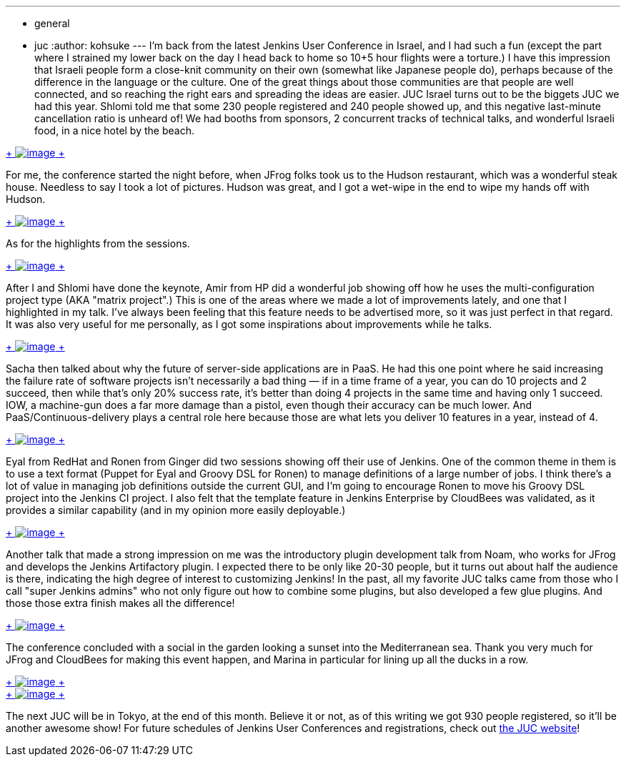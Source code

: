 ---
:layout: post
:title: Jenkins User Conference Israel
:nodeid: 389
:created: 1343059200
:tags:
  - general
  - juc
:author: kohsuke
---
I'm back from the latest Jenkins User Conference in Israel, and I had such a fun (except the part where I strained my lower back on the day I head back to home so 10+5 hour flights were a torture.) I have this impression that Israeli people form a close-knit community on their own (somewhat like Japanese people do), perhaps because of the difference in the language or the culture. One of the great things about those communities are that people are well connected, and so reaching the right ears and spreading the ideas are easier. JUC Israel turns out to be the biggets JUC we had this year. Shlomi told me that some 230 people registered and 240 people showed up, and this negative last-minute cancellation ratio is unheard of! We had booths from sponsors, 2 concurrent tracks of technical talks, and wonderful Israeli food, in a nice hotel by the beach. +

https://photo.kohsuke.org/picture.php?/296/category/5/created-monthly-list-2012-7[ +
image:https://photo.kohsuke.org/upload/2012/07/12/20120712090747-e447b7c7.jpg[image] +
] +


For me, the conference started the night before, when JFrog folks took us to the Hudson restaurant, which was a wonderful steak house. Needless to say I took a lot of pictures. Hudson was great, and I got a wet-wipe in the end to wipe my hands off with Hudson. +

https://photo.kohsuke.org/picture.php?/324/category/5[ +
image:https://photo.kohsuke.org/upload/2012/07/12/20120712091422-d48662cb.jpg[image] +
] +


As for the highlights from the sessions. +

https://photo.kohsuke.org/picture.php?/363/category/5[ +
image:https://photo.kohsuke.org/upload/2012/07/12/20120712092442-6b807f97.jpg[image] +
]


After I and Shlomi have done the keynote, Amir from HP did a wonderful job showing off how he uses the multi-configuration project type (AKA "matrix project".) This is one of the areas where we made a lot of improvements lately, and one that I highlighted in my talk. I've always been feeling that this feature needs to be advertised more, so it was just perfect in that regard. It was also very useful for me personally, as I got some inspirations about improvements while he talks. +

https://photo.kohsuke.org/picture.php?/384/category/5[ +
image:https://photo.kohsuke.org/upload/2012/07/12/20120712093014-62a9271b.jpg[image] +
]


Sacha then talked about why the future of server-side applications are in PaaS. He had this one point where he said increasing the failure rate of software projects isn't necessarily a bad thing — if in a time frame of a year, you can do 10 projects and 2 succeed, then while that's only 20% success rate, it's better than doing 4 projects in the same time and having only 1 succeed. IOW, a machine-gun does a far more damage than a pistol, even though their accuracy can be much lower. And PaaS/Continuous-delivery plays a central role here because those are what lets you deliver 10 features in a year, instead of 4. +

https://photo.kohsuke.org/picture.php?/397/category/5[ +
image:https://photo.kohsuke.org/upload/2012/07/12/20120712093400-c7816855.jpg[image] +
]


Eyal from RedHat and Ronen from Ginger did two sessions showing off their use of Jenkins. One of the common theme in them is to use a text format (Puppet for Eyal and Groovy DSL for Ronen) to manage definitions of a large number of jobs. I think there's a lot of value in managing job definitions outside the current GUI, and I'm going to encourage Ronen to move his Groovy DSL project into the Jenkins CI project. I also felt that the template feature in Jenkins Enterprise by CloudBees was validated, as it provides a similar capability (and in my opinion more easily deployable.) +

https://photo.kohsuke.org/picture.php?/391/category/5[ +
image:https://photo.kohsuke.org/upload/2012/07/12/20120712093221-0c896346.jpg[image] +
]


Another talk that made a strong impression on me was the introductory plugin development talk from Noam, who works for JFrog and develops the Jenkins Artifactory plugin. I expected there to be only like 20-30 people, but it turns out about half the audience is there, indicating the high degree of interest to customizing Jenkins! In the past, all my favorite JUC talks came from those who I call "super Jenkins admins" who not only figure out how to combine some plugins, but also developed a few glue plugins. And those those extra finish makes all the difference! +

https://photo.kohsuke.org/picture.php?/411/category/5[ +
image:https://photo.kohsuke.org/upload/2012/07/12/20120712093759-5aec89e0.jpg[image] +
]


The conference concluded with a social in the garden looking a sunset into the Mediterranean sea. Thank you very much for JFrog and CloudBees for making this event happen, and Marina in particular for lining up all the ducks in a row. +

https://photo.kohsuke.org/picture.php?/428/category/5[ +
image:https://photo.kohsuke.org/upload/2012/07/12/20120712094258-6527b7cd.jpg[image] +
] +
https://photo.kohsuke.org/picture.php?/434/category/5[ +
image:https://photo.kohsuke.org/upload/2012/07/12/20120712094422-b45159bc.jpg[image] +
] +


The next JUC will be in Tokyo, at the end of this month. Believe it or not, as of this writing we got 930 people registered, so it'll be another awesome show! For future schedules of Jenkins User Conferences and registrations, check out https://www.cloudbees.com/juc2012.cb[the JUC website]! +

